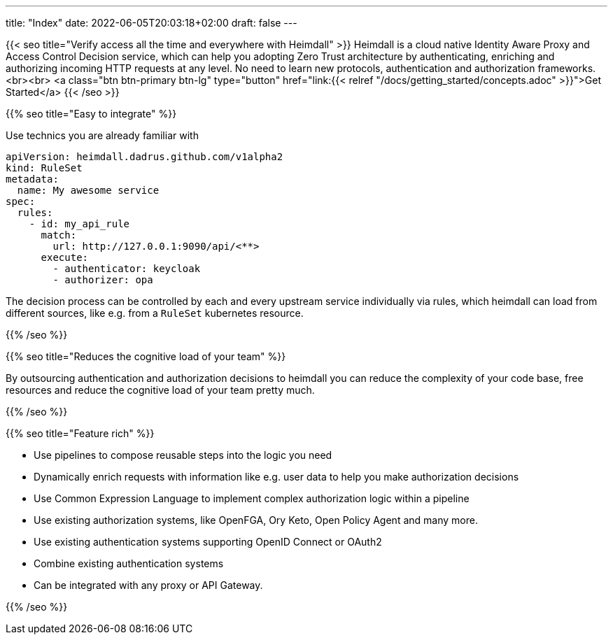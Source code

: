 ---
title: "Index"
date: 2022-06-05T20:03:18+02:00
draft: false
---

{{< seo
    title="Verify access all the time and everywhere with Heimdall"
>}}
Heimdall is a cloud native Identity Aware Proxy and Access Control Decision service, which can help you adopting Zero Trust architecture by authenticating, enriching and authorizing incoming HTTP requests at any level. No need to learn new protocols, authentication and authorization frameworks.
<br><br>
<a class="btn btn-primary btn-lg" type="button" href="link:{{< relref "/docs/getting_started/concepts.adoc" >}}">Get Started</a>
{{< /seo >}}

{{% seo title="Easy to integrate" %}}

Use technics you are already familiar with

[source, yaml]
----
apiVersion: heimdall.dadrus.github.com/v1alpha2
kind: RuleSet
metadata:
  name: My awesome service
spec:
  rules:
    - id: my_api_rule
      match:
        url: http://127.0.0.1:9090/api/<**>
      execute:
        - authenticator: keycloak
        - authorizer: opa
----

The decision process can be controlled by each and every upstream service individually via rules, which heimdall can load from different sources, like e.g. from a `RuleSet` kubernetes resource.


{{% /seo %}}

{{% seo title="Reduces the cognitive load of your team" %}}

By outsourcing authentication and authorization decisions to heimdall you can reduce the complexity of your code base, free resources and reduce the cognitive load of your team pretty much.

{{% /seo %}}

{{% seo title="Feature rich" %}}

* Use pipelines to compose reusable steps into the logic you need
* Dynamically enrich requests with information like e.g. user data to help you make authorization decisions
* Use Common Expression Language to implement complex authorization logic within a pipeline
* Use existing authorization systems, like OpenFGA, Ory Keto, Open Policy Agent and many more.
* Use existing authentication systems supporting OpenID Connect or OAuth2
* Combine existing authentication systems
* Can be integrated with any proxy or API Gateway.

{{% /seo %}}